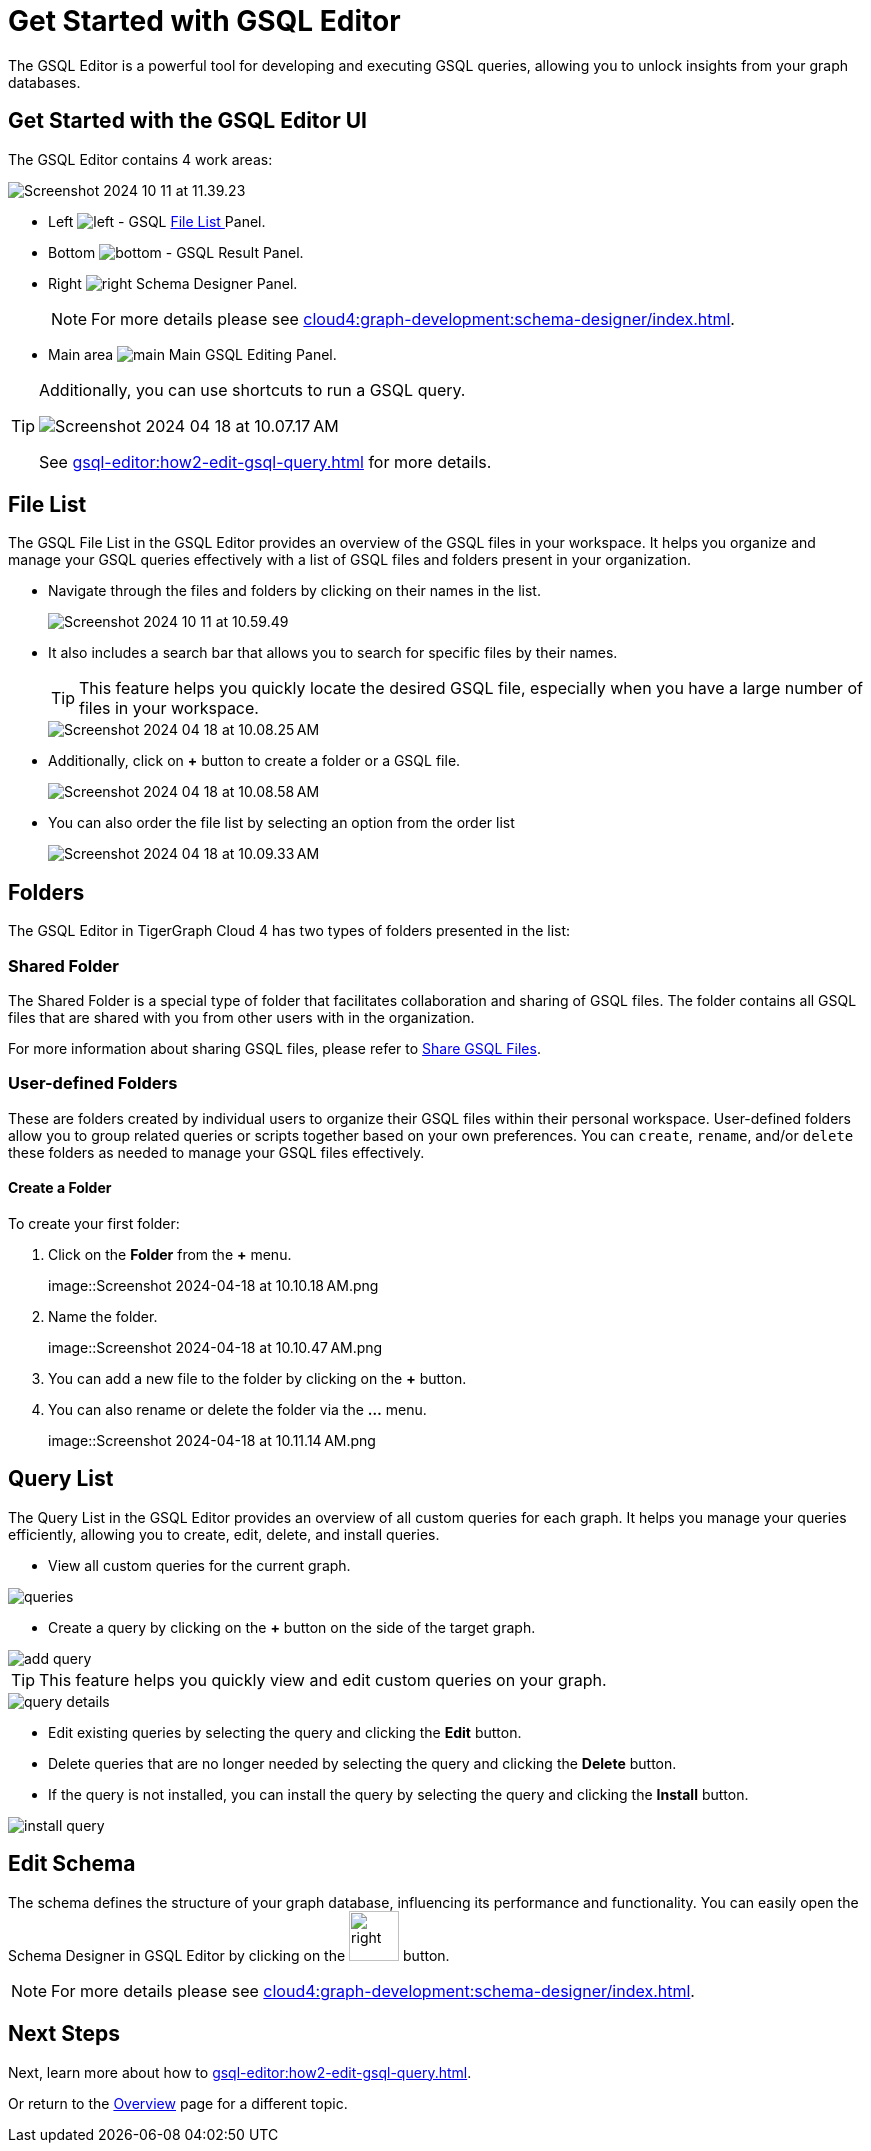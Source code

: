 = Get Started with GSQL Editor
:experimental:

The GSQL Editor is a powerful tool for developing and executing GSQL queries, allowing you to unlock insights from your graph databases.

== Get Started with the GSQL Editor UI

The GSQL Editor contains 4 work areas:

image::Screenshot 2024-10-11 at 11.39.23.png[]
* Left  image:left.png[] - GSQL xref:gsql-editor:index.adoc#_file_list[File List ] Panel.
* Bottom image:bottom.png[] - GSQL Result Panel.
* Right image:right.png[] Schema Designer Panel.
+
[NOTE]
====
For more details please see xref:cloud4:graph-development:schema-designer/index.adoc[].
====

* Main area image:main.png[] Main GSQL Editing Panel.

[TIP]
====
Additionally, you can use shortcuts to run a GSQL query.

image::Screenshot 2024-04-18 at 10.07.17 AM.png[]

See xref:gsql-editor:how2-edit-gsql-query.adoc[] for more details.
====

== File List

The GSQL File List in the GSQL Editor provides an overview of the GSQL files in your workspace.
It helps you organize and manage your GSQL queries effectively with a list of GSQL files and folders present in your organization.

* Navigate through the files and folders by clicking on their names in the list.
+
image:Screenshot 2024-10-11 at 10.59.49.png[]
+
* It also includes a search bar that allows you to search for specific files by their names.
+
[TIP]
====
This feature helps you quickly locate the desired GSQL file, especially when you have a large number of files in your workspace.
====
+
image::Screenshot 2024-04-18 at 10.08.25 AM.png[]

* Additionally, click on btn:[ + ] button to create a folder or a GSQL file.
+
image:Screenshot 2024-04-18 at 10.08.58 AM.png[]

* You can also order the file list by selecting an option from the order list
+
image:Screenshot 2024-04-18 at 10.09.33 AM.png[]

== Folders

The GSQL Editor in TigerGraph Cloud 4 has two types of folders presented in the list:

=== Shared Folder
The Shared Folder is a special type of folder that facilitates collaboration and sharing of GSQL files. The folder contains all GSQL files that are shared with you from other users with in the organization.

For more information about sharing GSQL files, please refer to xref:how2-edit-gsql-query.adoc#_share_gsql_files[Share GSQL Files].

=== User-defined Folders

These are folders created by individual users to organize their GSQL files within their personal workspace.
User-defined folders allow you to group related queries or scripts together based on your own preferences.
You can `create`, `rename`, and/or `delete` these folders as needed to manage your GSQL files effectively.

==== Create a Folder

.To create your first folder:
. Click on the btn:[ Folder] from the btn:[ + ] menu.
+
image::Screenshot 2024-04-18 at 10.10.18 AM.png

. Name the folder.
+
image::Screenshot 2024-04-18 at 10.10.47 AM.png

. You can add a new file to the folder by clicking on the btn:[+] button.

. You can also rename or delete the folder via the btn:[ … ] menu.
+
image::Screenshot 2024-04-18 at 10.11.14 AM.png

== Query List

The Query List in the GSQL Editor provides an overview of all custom queries for each graph. It helps you manage your queries efficiently, allowing you to create, edit, delete, and install queries.

* View all custom queries for the current graph.

image::queries.png[]

* Create a query by clicking on the btn:[ + ] button on the side of the target graph.

image::add-query.png[]

[TIP]
====
This feature helps you quickly view and edit custom queries on your graph.
====

image::query-details.png[]

* Edit existing queries by selecting the query and clicking the btn:[ Edit ] button.

* Delete queries that are no longer needed by selecting the query and clicking the btn:[ Delete ] button.

* If the query is not installed, you can install the query by selecting the query and clicking the btn:[ Install ] button.

image::install-query.png[]

== Edit Schema

The schema defines the structure of your graph database, influencing its performance and functionality.
You can easily open the Schema Designer in GSQL Editor by clicking on the image:right.png[width=50]  button.

[NOTE]
====
For more details please see xref:cloud4:graph-development:schema-designer/index.adoc[].
====

== Next Steps
Next, learn more about how to xref:gsql-editor:how2-edit-gsql-query.adoc[].

Or return to the xref:cloud4:overview:index.adoc[Overview] page for a different topic.



